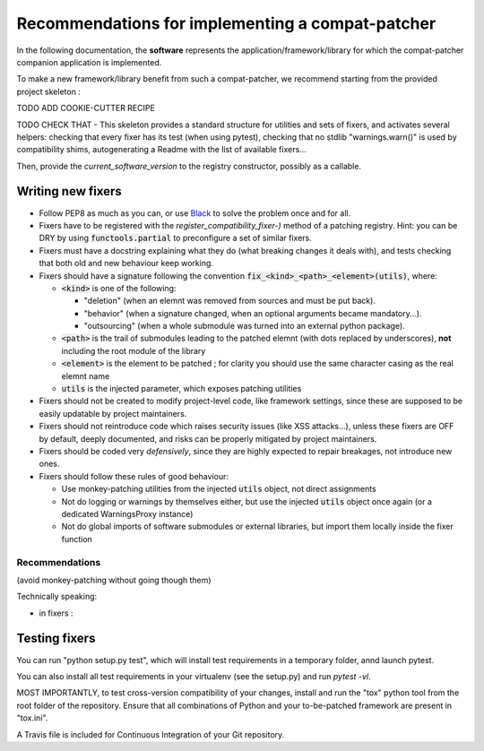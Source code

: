 Recommendations for implementing a compat-patcher
#######################################################

In the following documentation, the **software** represents the application/framework/library for which the compat-patcher
companion application is implemented.

To make a new framework/library benefit from such a compat-patcher, we recommend starting from the
provided project skeleton :

TODO ADD COOKIE-CUTTER RECIPE

TODO CHECK THAT - This skeleton provides a standard structure for utilities and sets of fixers, and activates several helpers: checking that every fixer has its test (when using pytest), checking that no stdlib "warnings.warn()" is used by compatibility shims, autogenerating a Readme with the list of available fixers...

Then, provide the `current_software_version` to the registry constructor, possibly as a callable.


Writing new fixers
--------------------

- Follow PEP8 as much as you can, or use `Black <https://pypi.org/project/black/>`_ to solve the problem once and for all.

- Fixers have to be registered with the `register_compatibility_fixer-)` method of a patching registry. Hint: you can be DRY by using :code:`functools.partial` to preconfigure a set of similar fixers.

- Fixers must have a docstring explaining what they do (what breaking changes it deals with), and tests checking that both old and new behaviour keep working.

- Fixers should have a signature following the convention :code:`fix_<kind>_<path>_<element>(utils)`, where:

  - :code:`<kind>` is one of the following:

    - "deletion" (when an elemnt was removed from sources and must be put back).
    - "behavior" (when a signature changed, when an optional arguments became mandatory...).
    - "outsourcing" (when a whole submodule was turned into an external python package).

  - :code:`<path>` is the trail of submodules leading to the patched elemnt (with dots replaced by underscores), **not** including the root module of the library
  - :code:`<element>` is the element to be patched ; for clarity you should use the same character casing as the real elemnt name
  - :code:`utils` is the injected parameter, which exposes patching utilities

- Fixers should not be created to modify project-level code, like framework settings, since these are supposed to be easily updatable by project maintainers.

- Fixers should not reintroduce code which raises security issues (like XSS attacks...), unless these fixers are OFF by default, deeply documented, and risks can be properly mitigated by project maintainers.

- Fixers should be coded very *defensively*, since they are highly expected to repair breakages, not introduce new ones.

- Fixers should follow these rules of good behaviour:

  - Use monkey-patching utilities from the injected :code:`utils` object, not direct assignments
  - Not do logging or warnings by themselves either, but use the injected :code:`utils` object once again (or a dedicated WarningsProxy instance)
  - Not do global imports of software submodules or external libraries, but import them locally inside the fixer function






Recommendations
=================

(avoid monkey-patching without going though them)

Technically speaking:

- in fixers :





Testing fixers
--------------------

You can run "python setup.py test", which will install test requirements in a temporary folder, annd launch pytest.

You can also install all test requirements in your virtualenv (see the setup.py) and run `pytest -vl`.

MOST IMPORTANTLY, to test cross-version compatibility of your changes, install and run the "tox" python tool from the root folder of the repository. Ensure that all combinations of Python and your to-be-patched framework are present in "tox.ini".

A Travis file is included for Continuous Integration of your Git repository.
